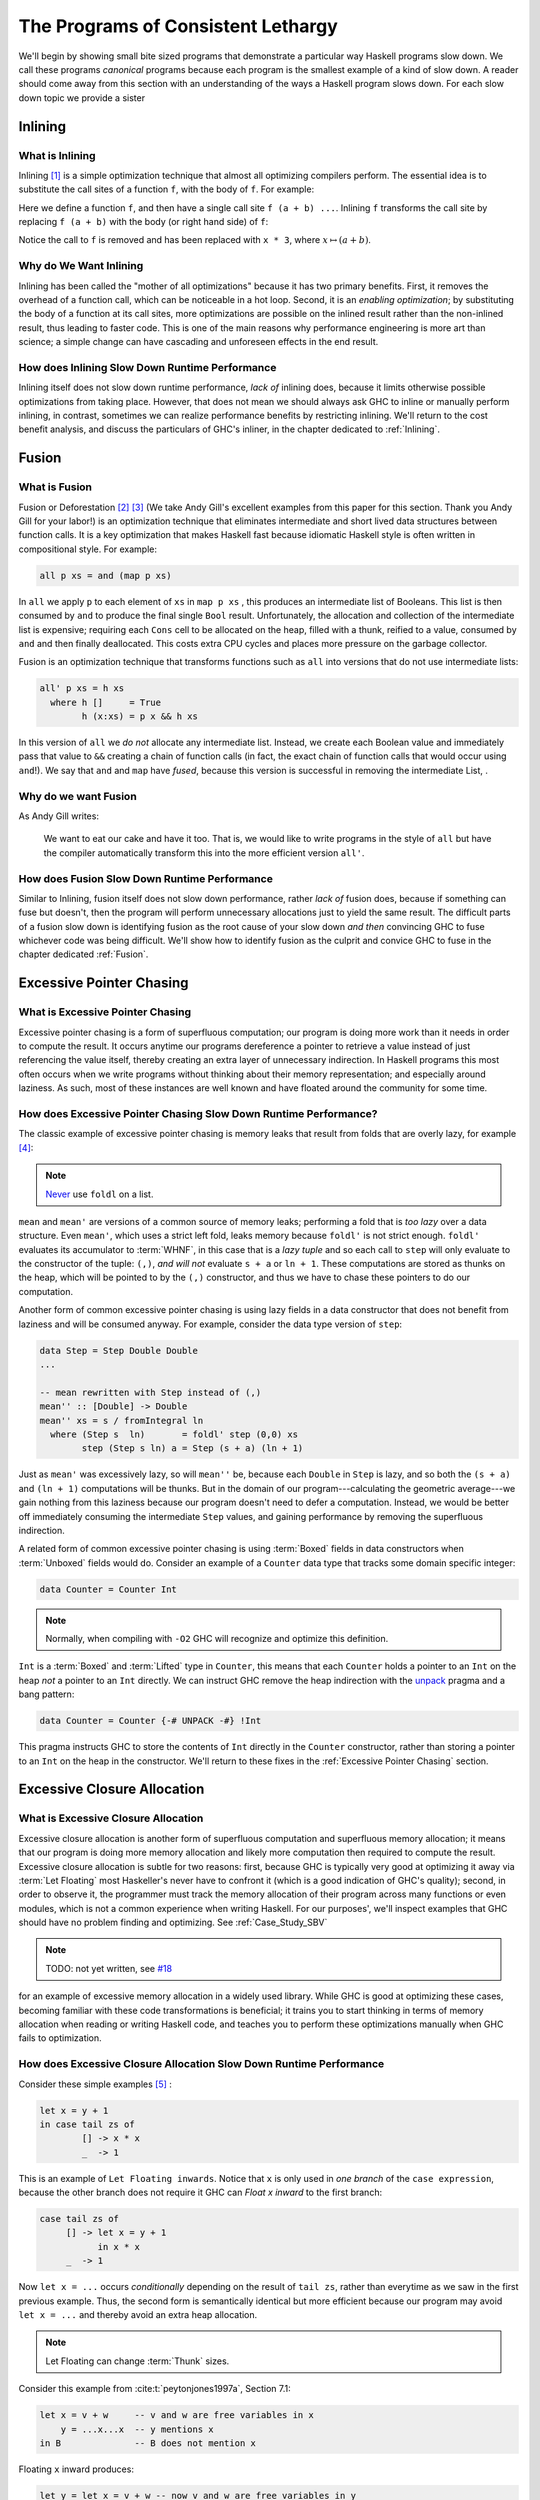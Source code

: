 .. _sec-lethargy:

The Programs of Consistent Lethargy
===================================

We'll begin by showing small bite sized programs that demonstrate a particular
way Haskell programs slow down. We call these programs *canonical* programs
because each program is the smallest example of a kind of slow down. A reader
should come away from this section with an understanding of the ways a
Haskell program slows down. For each slow down topic we provide a sister



.. _canonical-inlining:

Inlining
--------

What is Inlining
^^^^^^^^^^^^^^^^

Inlining [#]_ is a simple optimization technique that almost all optimizing
compilers perform. The essential idea is to substitute the call sites of a
function ``f``, with the body of ``f``. For example:

.. code-block:: haskell
   :caption: Before inlining

   > let f x = x * 3
   --- somewhere else
   > f (a + b) - c

Here we define a function ``f``, and then have a single call site ``f (a + b)
...``. Inlining ``f`` transforms the call site by replacing ``f (a + b)``
with the body (or right hand side) of ``f``:

.. code-block:: haskell
   :caption: After inlining

   > let f x = x * 3
   -- somewhere else
   > (a + b) * 3 - c

Notice the call to ``f`` is removed and has been replaced with ``x * 3``, where
:math:`x \mapsto (a + b)`.


Why do We Want Inlining
^^^^^^^^^^^^^^^^^^^^^^^

Inlining has been called the "mother of all optimizations" because it has two
primary benefits. First, it removes the overhead of a function call, which can
be noticeable in a hot loop. Second, it is an *enabling optimization*; by
substituting the body of a function at its call sites, more optimizations are
possible on the inlined result rather than the non-inlined result, thus leading
to faster code. This is one of the main reasons why performance engineering is
more art than science; a simple change can have cascading and unforeseen effects
in the end result.

How does Inlining Slow Down Runtime Performance
^^^^^^^^^^^^^^^^^^^^^^^^^^^^^^^^^^^^^^^^^^^^^^^

Inlining itself does not slow down runtime performance, *lack of* inlining does,
because it limits otherwise possible optimizations from taking place. However,
that does not mean we should always ask GHC to inline or manually perform
inlining, in contrast, sometimes we can realize performance benefits by
restricting inlining. We'll return to the cost benefit analysis, and discuss the
particulars of GHC's inliner, in the chapter dedicated to :ref:`Inlining`.



.. _canonical-fusion:

Fusion
------

What is Fusion
^^^^^^^^^^^^^^

Fusion or Deforestation [#]_ [#]_ (We take Andy Gill's excellent examples from
this paper for this section. Thank you Andy Gill for your labor!) is an
optimization technique that eliminates intermediate and short lived data
structures between function calls. It is a key optimization that makes Haskell
fast because idiomatic Haskell style is often written in compositional style.
For example:

.. code-block:: haskell

   all p xs = and (map p xs)

In ``all`` we apply ``p`` to each element of ``xs`` in ``map p xs`` , this
produces an intermediate list of Booleans. This list is then consumed by ``and``
to produce the final single ``Bool`` result. Unfortunately, the allocation and
collection of the intermediate list is expensive; requiring each ``Cons`` cell
to be allocated on the heap, filled with a thunk, reified to a value, consumed
by ``and`` and then finally deallocated. This costs extra CPU cycles and places
more pressure on the garbage collector.

Fusion is an optimization technique that transforms functions such as ``all``
into versions that do not use intermediate lists:

.. code-block:: haskell

   all' p xs = h xs
     where h []     = True
           h (x:xs) = p x && h xs

In this version of ``all`` we *do not* allocate any intermediate list. Instead,
we create each Boolean value and immediately pass that value to ``&&`` creating
a chain of function calls (in fact, the exact chain of function calls that would
occur using ``and``!). We say that ``and`` and ``map`` have *fused*, because
this version is successful in removing the intermediate List, .

Why do we want Fusion
^^^^^^^^^^^^^^^^^^^^^

As Andy Gill writes:

   We want to eat our cake and have it too. That is, we would like to write
   programs in the style of ``all`` but have the compiler automatically
   transform this into the more efficient version ``all'``.

How does Fusion Slow Down Runtime Performance
^^^^^^^^^^^^^^^^^^^^^^^^^^^^^^^^^^^^^^^^^^^^^

Similar to Inlining, fusion itself does not slow down performance, rather *lack
of* fusion does, because if something can fuse but doesn't, then the program
will perform unnecessary allocations just to yield the same result. The
difficult parts of a fusion slow down is identifying fusion as the root cause of
your slow down *and then* convincing GHC to fuse whichever code was being
difficult. We'll show how to identify fusion as the culprit and convice GHC to
fuse in the chapter dedicated :ref:`Fusion`.


.. _canonical-pointer-chasing:

Excessive Pointer Chasing
-------------------------

What is Excessive Pointer Chasing
^^^^^^^^^^^^^^^^^^^^^^^^^^^^^^^^^

Excessive pointer chasing is a form of superfluous computation; our program is
doing more work than it needs in order to compute the result. It occurs anytime
our programs dereference a pointer to retrieve a value instead of just
referencing the value itself, thereby creating an extra layer of unnecessary
indirection. In Haskell programs this most often occurs when we write programs
without thinking about their memory representation; and especially around
laziness. As such, most of these instances are well known and have floated
around the community for some time.


How does Excessive Pointer Chasing Slow Down Runtime Performance?
^^^^^^^^^^^^^^^^^^^^^^^^^^^^^^^^^^^^^^^^^^^^^^^^^^^^^^^^^^^^^^^^^

The classic example of excessive pointer chasing is memory leaks that result
from folds that are overly lazy, for example [#]_:

.. code-block:: haskell
   :caption: mean, calculated with a lazy left fold

   mean :: [Double] -> Double
   mean xs = s / fromIntegral ln
     where (s, ln)        = foldl step (0,0) xs
           step (s, ln) a = (s + a, ln + 1)


.. code-block:: haskell
   :caption: mean, calculated with a strict left fold

   mean' :: [Double] -> Double
   mean' xs = s / fromIntegral ln
     where (s, ln)        = foldl' step (0,0) xs
           step (s, ln) a = (s + a, ln + 1)

.. note::
   `Never
   <https://github.com/hasura/graphql-engine/pull/2933#discussion_r328821960>`_
   use ``foldl`` on a list.

``mean`` and ``mean'`` are versions of a common source of memory leaks;
performing a fold that is *too lazy* over a data structure. Even ``mean'``,
which uses a strict left fold, leaks memory because ``foldl'`` is not strict
enough. ``foldl'`` evaluates its accumulator to :term:`WHNF`, in this case that
is a *lazy tuple* and so each call to ``step`` will only evaluate to the
constructor of the tuple: ``(,)``, *and will not* evaluate ``s + a`` or ``ln +
1``. These computations are stored as thunks on the heap, which will be pointed
to by the ``(,)`` constructor, and thus we have to chase these pointers to do
our computation.

Another form of common excessive pointer chasing is using lazy fields in a data
constructor that does not benefit from laziness and will be consumed anyway. For
example, consider the data type version of ``step``:

.. code-block:: haskell

   data Step = Step Double Double
   ...

   -- mean rewritten with Step instead of (,)
   mean'' :: [Double] -> Double
   mean'' xs = s / fromIntegral ln
     where (Step s  ln)       = foldl' step (0,0) xs
           step (Step s ln) a = Step (s + a) (ln + 1)

Just as ``mean'`` was excessively lazy, so will ``mean''`` be, because each
``Double`` in ``Step`` is lazy, and so both the ``(s + a)`` and ``(ln + 1)``
computations will be thunks. But in the domain of our program---calculating the
geometric average---we gain nothing from this laziness because our program
doesn't need to defer a computation. Instead, we would be better off immediately
consuming the intermediate ``Step`` values, and gaining performance by removing
the superfluous indirection.


A related form of common excessive pointer chasing is using :term:`Boxed` fields
in data constructors when :term:`Unboxed` fields would do. Consider an example
of a ``Counter`` data type that tracks some domain specific integer:

.. code-block:: haskell

   data Counter = Counter Int

.. note::
   Normally, when compiling with ``-O2`` GHC will recognize and optimize this definition.

``Int`` is a :term:`Boxed` and :term:`Lifted` type in ``Counter``, this means
that each ``Counter`` holds a pointer to an ``Int`` on the heap *not* a pointer
to an ``Int`` directly. We can instruct GHC remove the heap indirection with the
`unpack
<https://downloads.haskell.org/~ghc/latest/docs/html/users_guide/exts/pragmas.html?highlight=unpack#unpack-pragma>`_
pragma and a bang pattern:

.. code-block:: haskell

   data Counter = Counter {-# UNPACK -#} !Int

This pragma instructs GHC to store the contents of ``Int`` directly in the
``Counter`` constructor, rather than storing a pointer to an ``Int`` on the heap
in the constructor. We'll return to these fixes in the :ref:`Excessive Pointer
Chasing` section.

.. _canonical-closure-alloc:

Excessive Closure Allocation
----------------------------

What is Excessive Closure Allocation
^^^^^^^^^^^^^^^^^^^^^^^^^^^^^^^^^^^^

Excessive closure allocation is another form of superfluous computation and
superfluous memory allocation; it means that our program is doing more memory
allocation and likely more computation then required to compute the result.
Excessive closure allocation is subtle for two reasons: first, because GHC is
typically very good at optimizing it away via :term:`Let Floating` most
Haskeller's never have to confront it (which is a good indication of GHC's
quality); second, in order to observe it, the programmer must track the memory
allocation of their program across many functions or even modules, which is not
a common experience when writing Haskell. For our purposes', we'll inspect
examples that GHC should have no problem finding and optimizing. See
:ref:`Case_Study_SBV`

.. note::
   TODO: not yet written, see `#18 <https://github.com/input-output-hk/hs-opt-handbook.github.io/issues/18>`_

for an example of excessive memory allocation in a widely used library. While
GHC is good at optimizing these cases, becoming familiar with these code
transformations is beneficial; it trains you to start thinking in terms of
memory allocation when reading or writing Haskell code, and teaches you to
perform these optimizations manually when GHC fails to optimization.


How does Excessive Closure Allocation Slow Down Runtime Performance
^^^^^^^^^^^^^^^^^^^^^^^^^^^^^^^^^^^^^^^^^^^^^^^^^^^^^^^^^^^^^^^^^^^

Consider these simple examples [#]_ :

.. code-block:: haskell

   let x = y + 1
   in case tail zs of
           [] -> x * x
           _  -> 1

This is an example of ``Let Floating inwards``. Notice that ``x`` is only used
in *one branch* of the ``case expression``, because the other branch does not
require it GHC can *Float x inward* to the first branch:

.. code-block:: haskell

   case tail zs of
        [] -> let x = y + 1
              in x * x
        _  -> 1

Now ``let x = ...`` occurs *conditionally* depending on the result of ``tail zs``,
rather than everytime as we saw in the first previous example. Thus, the second
form is semantically identical but more efficient because our program may avoid
``let x = ...`` and thereby avoid an extra heap allocation.

.. note::
   Let Floating can change :term:`Thunk` sizes.

Consider this example from :cite:t:`peytonjones1997a`, Section 7.1:

.. code-block:: haskell

   let x = v + w     -- v and w are free variables in x
       y = ...x...x  -- y mentions x
   in B              -- B does not mention x

Floating ``x`` inward produces:

.. code-block:: haskell

   let y = let x = v + w -- now v and w are free variables in y
           in ...x...x
   in B

Now ``v`` and ``w`` are free variables in ``y`` but ``x`` is not. ``x`` is a
bound variable in ``y`` (and will get inlined). So if ``v`` and ``w`` were
originally free in ``y`` then the size of the thunk for ``y`` will be unchanged.
However, if ``v`` and ``w`` are *newly* free in ``y`` then the size of the thunk
will increase to reference the new free variables.

Let bindings are also be floated outwards. There are several versions of outward
let floating which perform small optimizations by moving ``let`` bindings around
``case`` expressions, for now we'll focus on a very effective outward floating
transformation called the :term:`Full Laziness transformation`. The Full
Laziness transformation floats bindings out of lambda abstractions, consider:

.. code-block:: haskell

   f = \xs -> let
                g = \y -> let n = length xs  -- calculate n
                          in ...g...n        -- use n, but not xs
              in ...g...

So we have an outer function, ``f``, that defines a tight inner loop ``g``.
Notice that *every* recursive call to ``g`` will allocate space for, and
calclulate ``length xs`` because ``let n = ...`` is inside the body of ``g``,
and ``n`` is also used in ``g``. But this is clearly wasteful, ``xs`` isn't
changing in the body of ``g`` and so we should only need to calculate ``n``
once. Fortunately, ``g`` never uses ``xs`` other than to calculate ``n``, so
``let n = ...`` can be floated out of ``g``:

.. code-block:: haskell

   f = \xs -> let n = length xs          -- n only calculated once
              in let g = \y -> ...g...n  -- use previously defined n
                 in ...g...

This version is the full laziness version because we have moved ``let n = ..``
out of the lambda in the body of ``g``. This version is much more efficient by
utilizing laziness and avoiding repeated, wasteful computations of ``n``. ``n``
will be a thunk for the first iteration of ``g``, but for every other iteration
of ``g``, ``n`` will be evaluated to value thus saving time and space. We'll see
more cases of let floating and detecting excessive closure allocation in the
:ref:`Excessive Closure Allocation` section.

.. _canonical-domain-modeling:

Poor Domain Modeling
--------------------

What is Poor Domain Modeling
^^^^^^^^^^^^^^^^^^^^^^^^^^^^

Poor domain modeling is a catch all phrase for constructing a program that has a
high impedance to the problem domain. The problem domain requires specific
actions that abide by specific invariants, if those actions are hard to do, and
those invariants hard to abide by, then you have a high impedance between the
problem domain and the program working on the problem domain. Obviously this is
problem specific and so we cannot provide a canonical example, instead we'll
provide a set of guidelines to describe when you know you have high impedance
and how to fix it.


How do I know if I have Poor Domain Modeling
^^^^^^^^^^^^^^^^^^^^^^^^^^^^^^^^^^^^^^^^^^^^

Unfortunately, this is more art than science. Classic indications are:


Overuse of Data.List
""""""""""""""""""""

You've used a List and have called a function from ``Data.List`` that does any
kind of out-of-order processing on elements of the list, or must traverse the
entire list in order to produce a result:

#. ``length``
#. ``reverse``
#. ``splitAt``
#. ``takeWhile``
#. ``dropWhile``
#. ``elem``
#. ``notElem``
#. ``find``
#. ``filter``
#. any kind of indexing

Recall that lists in Haskell are streams; not treating them as such creates
impedance between the problem domain and your program in addition to
degrading runtime performance (and easily creating a quadratic time program).
However, small temporary lists holding single digits of elements are fine
because they take less time to construct and traverse than a more complicated
data structure.

Functions in your Program Domain do not Easily Compose to have Meaning in your Problem Domain
"""""""""""""""""""""""""""""""""""""""""""""""""""""""""""""""""""""""""""""""""""""""""""""

Composition and composability is one of the most valuable properties code can
have. It is key to modularity, key to reuse, is easier to test, is easier to
understand and often produces more compact code. When the functions in your
program domain do not easily compose you'll often find yourself constantly
packing, unpacking, and repacking domain elements just to get anything done.
You'll be forced to reach into the *implementation* of objects in your program
domain in order to express meaning in your problem domain, rather than
expressing that meaning through functions.

When the program domain lacks composability functions will become overly large
and overly concerned with implementation details; *that* is high impedence
expressing itself in the program domain.

Consider the example of an abstract data type, such as a Set [#]_:

.. code-block:: haskell

   code block here


Problem Domain Invariants are Difficult to Express
""""""""""""""""""""""""""""""""""""""""""""""""""

This one usually manifests through the use of superfluous guards. So many
functions take this form:

.. code-block:: haskell

   -- | an example function on Foo, this function learns a lot about Foo
   myFunction :: Foo -> Bar
   myFunction foo | predicate0 foo = ...do something ...
                  | predicate1 foo = ...do another thing...
                  | ...
                  | predicateN foo = ...do N thing...

This becomes problematic when it grows to be ubiquitous in the code base.
When a lot of functions in the program use guards the program will suffer
from redundant checks and poor branch prediction, for example:

.. code-block:: haskell

   -- | anoter function on Foo, this function doesn't learn much about Foo
   myOtherFunction :: Foo -> Baz
   myOtherFunction foo | predicate1 foo = ...do some another thing...
                       | otherwise      = ...

   main :: IO ()
   main = do foo <- getFoo          -- we get a Foo
             myFunction foo         -- we learn a lot about Foo
             myOtherFunction foo    -- nothing we've learned is propagated forward
                                    --  from myFunction to myOtherFunction, and so
                                    --  we redundantly check predicate1 on foo



References
----------
.. [#] https://wiki.haskell.org/Inlining_and_Specialisation
.. [#] https://www.sciencedirect.com/science/article/pii/030439759090147A?via%3Dihub
.. [#] https://www.microsoft.com/en-us/research/wp-content/uploads/2016/07/deforestation-short-cut.pdf
.. [#] This code adapted from Johan Tibell slides on Haskell `optimization
       <https://www.slideshare.net/tibbe/highperformance-haskell>`_.
.. [#] This code adapted from :cite:t:`peytonjones1997a` Section 7.
.. [#] This code adapted from :cite:t:`dataAbstractionRevisited`. Highly
       recommended Friday reading material!

